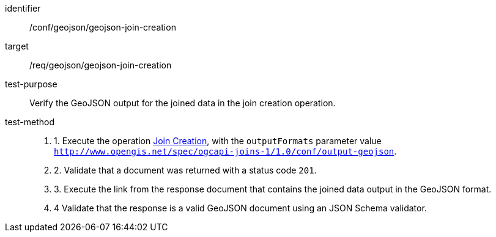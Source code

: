 [[ats_geojson-geojson-join-creation]]
[abstract_test]
====
[%metadata]
identifier:: /conf/geojson/geojson-join-creation
target:: /req/geojson/geojson-join-creation
test-purpose:: Verify the GeoJSON output for the joined data in the join creation operation.
test-method::
+
--
. 1. Execute the operation <<req_data_joining_joins-post-op,Join Creation>>, with the `outputFormats` parameter value `http://www.opengis.net/spec/ogcapi-joins-1/1.0/conf/output-geojson`. 
. 2. Validate that a document was returned with a status code `201`. +
. 3. Execute the link from the response document that contains the joined data output in the GeoJSON format.
. 4 Validate that the response is a valid GeoJSON document using an JSON Schema validator.
--
====